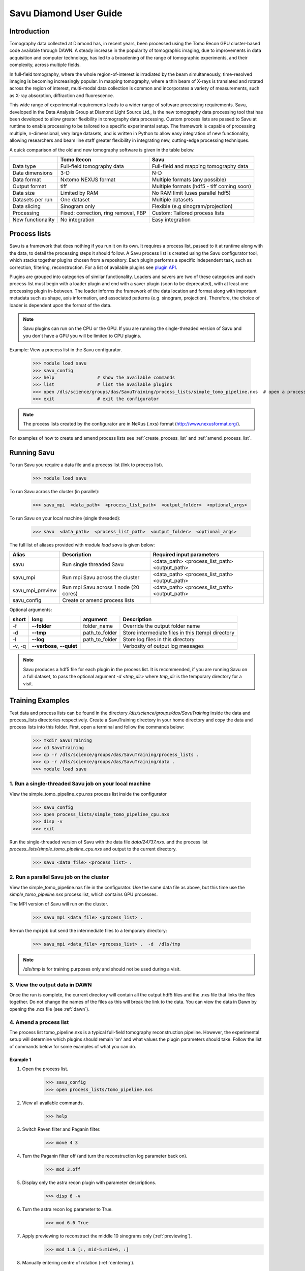 Savu Diamond User Guide
***********************

Introduction
------------
Tomography data collected at Diamond has, in recent years, been processed using the Tomo Recon GPU 
cluster-based code available through DAWN.  A steady increase in the popularity of tomographic imaging, 
due to improvements in data acquisition and computer technology, has led to a broadening of the range of 
tomographic experiments, and their complexity, across multiple fields.   

In full-field tomography, where the whole region-of-interest is irradiated by the beam simultaneously, 
time-resolved imaging is becoming increasingly popular.  In mapping tomography, where a thin beam of 
X-rays is translated and rotated across the region of interest, multi-modal data collection is common and
incorporates a variety of measurements, such as X-ray absorption, diffraction and fluorescence. 

This wide range of experimental requirements leads to a wider range of software processing requirements.  
Savu, developed in the Data Analysis Group at Diamond Light Source Ltd., is the new tomography data 
processing tool that has been developed to allow greater flexibility in tomography data processing. Custom
process lists are passed to Savu at runtime to enable processing to be tailored to a specific experimental
setup.  The framework is capable of processing multiple, n-dimensional, very large datasets, and is written
in Python to allow easy integration of new functionality, allowing researchers and beam line staff greater
flexibility in integrating new, cutting-edge processing techniques.

A quick comparison of the old and new tomography software is given in the table below.

+-------------------+---------------------------------------+----------------------------------------------+
|                   |            Tomo Recon                 |                      Savu                    |
+===================+=======================================+==============================================+
|    Data type      |     Full-field tomography data        |   Full-field and mapping tomography data     | 
+-------------------+---------------------------------------+----------------------------------------------+
|  Data dimensions  |                 3-D                   |                     N-D                      |
+-------------------+---------------------------------------+----------------------------------------------+
|   Data format     |          Nxtomo NEXUS format          |      Multiple formats (any possible)         |
+-------------------+---------------------------------------+----------------------------------------------+
|  Output format    |                 tiff                  | Multiple formats (hdf5 - tiff coming soon)   |
+-------------------+---------------------------------------+----------------------------------------------+
|     Data size     |             Limited by RAM            |        No RAM limit (uses parallel hdf5)     |
+-------------------+---------------------------------------+----------------------------------------------+
| Datasets per run  |             One dataset               |           Multiple datasets                  |
+-------------------+---------------------------------------+----------------------------------------------+
|   Data slicing    |            Sinogram only              |       Flexible (e.g sinogram/projection)     |
+-------------------+---------------------------------------+----------------------------------------------+
|    Processing     | Fixed: correction, ring removal, FBP  |        Custom: Tailored process lists        |
+-------------------+---------------------------------------+----------------------------------------------+
| New functionality |            No integration             |                Easy integration              |
+-------------------+---------------------------------------+----------------------------------------------+


Process lists
-------------
Savu is a framework that does nothing if you run it on its own.  It requires a process list, passed to it 
at runtime along with the data, to detail the processing steps it should follow.  A Savu process list is 
created using the Savu configurator tool, which stacks together plugins chosen from a repository. Each plugin
performs a specific independent task, such as correction, filtering, reconstruction.  For a list of available
plugins see `plugin API <file:///home/qmm55171/Documents/Git/git_repos/Savu/doc/build/plugin_autosummary.html>`_.

Plugins are grouped into categories of similar functionality.  Loaders and savers are two of these categories and each
process list must begin with a loader plugin and end with a saver plugin (soon to be deprecated), with at
least one processing plugin in-between.  The loader informs the framework of the data location and format along
with important metadata such as shape, axis information, and associated patterns (e.g. sinogram, projection).
Therefore, the choice of loader is dependent upon the format of the data.

.. note:: Savu plugins can run on the CPU or the GPU.  If you are running the single-threaded version of Savu
          and you don't have a GPU you will be limited to CPU plugins.

Example: View a process list in the Savu configurator.
    
    >>> module load savu
    >>> savu_config
    >>> help                # show the available commands
    >>> list                # list the available plugins
    >>> open /dls/science/groups/das/SavuTraining/process_lists/simple_tomo_pipeline.nxs  # open a process list
    >>> exit                # exit the configurator

.. note:: The process lists created by the configurator are in NeXus (.nxs) format (http://www.nexusformat.org/).

For examples of how to create and amend process lists see :ref:`create_process_list` and :ref:`amend_process_list`.


Running Savu
------------

To run Savu you require a data file and a process list (link to process list).

    >>> module load savu

To run Savu across the cluster (in parallel):

    >>> savu_mpi  <data_path>  <process_list_path>  <output_folder>  <optional_args>

To run Savu on your local machine (single threaded):

    >>> savu  <data_path>  <process_list_path>  <output_folder>  <optional_args>


The full list of aliases provided with `module load savu` is given below:

+-------------------+---------------------------------------+----------------------------------------------+
|    Alias          |            Description                |             Required input parameters        |
+===================+=======================================+==============================================+
|   savu            | Run single threaded Savu              | <data_path> <process_list_path> <output_path>|
+-------------------+---------------------------------------+----------------------------------------------+
|  savu_mpi         | Run mpi Savu across the cluster       | <data_path> <process_list_path> <output_path>|
+-------------------+---------------------------------------+----------------------------------------------+
| savu_mpi_preview  | Run mpi Savu across 1 node (20 cores) | <data_path> <process_list_path> <output_path>|
+-------------------+---------------------------------------+----------------------------------------------+
| savu_config       | Create or amend process lists         |                                              |
+-------------------+---------------------------------------+----------------------------------------------+

Optional arguments:

+--------+----------------------------+-----------------------+--------------------------------------------------+
|  short |         long               |       argument        |                   Description                    |
+========+============================+=======================+==================================================+
|  -f    |    **--folder**            |      folder_name      | Override the output folder name                  |
+--------+----------------------------+-----------------------+--------------------------------------------------+
|  -d    |    **--tmp**               |      path_to_folder   | Store intermediate files in this (temp) directory| 
+--------+----------------------------+-----------------------+--------------------------------------------------+
|  -l    |     **--log**              |      path_to_folder   | Store log files in this directory                |
+--------+----------------------------+-----------------------+--------------------------------------------------+
| -v, -q | **--verbose**, **--quiet** |                       | Verbosity of output log messages                 |
+--------+----------------------------+-----------------------+--------------------------------------------------+


.. note:: Savu produces a hdf5 file for each plugin in the process list.  It is recommended, if you are running
          Savu on a full dataset, to pass the optional argument `-d <tmp_dir>` where `tmp_dir` is the temporary 
          directory for a visit.



Training Examples
-----------------

Test data and process lists can be found in the directory `/dls/science/groups/das/SavuTraining` inside the data and
process_lists directories respectively.  Create a SavuTraining directory in your home directory and copy the 
data and process lists into this folder.  First, open a terminal and follow the commands below: 

    >>> mkdir SavuTraining
    >>> cd SavuTraining
    >>> cp -r /dls/science/groups/das/SavuTraining/process_lists .
    >>> cp -r /dls/science/groups/das/SavuTraining/data .
    >>> module load savu


1. Run a single-threaded Savu job on your local machine
^^^^^^^^^^^^^^^^^^^^^^^^^^^^^^^^^^^^^^^^^^^^^^^^^^^^^^^

View the simple_tomo_pipeline_cpu.nxs process list inside the configurator

    >>> savu_config
    >>> open process_lists/simple_tomo_pipeline_cpu.nxs
    >>> disp -v
    >>> exit

Run the single-threaded version of Savu with the data file `data/24737.nxs`.
and the process list `process_lists/simple_tomo_pipeline_cpu.nxs` and output to the current directory.

    >>> savu <data_file> <process_list> .


2. Run a parallel Savu job on the cluster
^^^^^^^^^^^^^^^^^^^^^^^^^^^^^^^^^^^^^^^^^

View the simple_tomo_pipeline.nxs file in the configurator.  Use the same data file as above, but this time use 
the `simple_tomo_pipeline.nxs` process list, which contains GPU processes.

The MPI version of Savu will run on the cluster.

    >>> savu_mpi <data_file> <process_list> .

Re-run the mpi job but send the intermediate files to a temporary directory:

    >>> savu_mpi <data_file> <process_list> .  -d  /dls/tmp

.. note:: `/dls/tmp` is for training purposes only and should not be used during a visit.


3. View the output data in DAWN
^^^^^^^^^^^^^^^^^^^^^^^^^^^^^^^

Once the run is complete, the current directory will contain all the output hdf5 files and the .nxs file
that links the files together.  Do not change the names of the files as this will break the link to the data.
You can view the data in Dawn by opening the .nxs file (see :ref:`dawn`).


.. _amend_process_list:

4. Amend a process list
^^^^^^^^^^^^^^^^^^^^^^^

The process list tomo_pipeline.nxs is a typical full-field tomography reconstruction pipeline.  However, 
the experimental setup will determine which plugins should remain 'on' and what values the plugin 
parameters should take.  Follow the list of commands below for some examples of what you can do.


Example 1
=========
1. Open the process list.
    >>> savu_config
    >>> open process_lists/tomo_pipeline.nxs
2. View all available commands.
    >>> help
3. Switch Raven filter and Paganin filter.
    >>> move 4 3
4. Turn the Paganin filter off (and turn the reconstruction log parameter back on).
    >>> mod 3.off
5. Display only the astra recon plugin with parameter descriptions.
    >>> disp 6 -v
6. Turn the astra recon log parameter to True.
    >>> mod 6.6 True
7. Apply previewing to reconstruct the middle 10 sinograms only (:ref:`previewing`).
    >>> mod 1.6 [:, mid-5:mid+6, :]
8. Manually entering centre of rotation (:ref:`centering`).
    >>> mod 5.off
    >>> mod 6.5 86
9. Save the process list and exit.
    >>> save process_lists/test.nxs
    >>> exit

Now run `savu_mpi_preview` with `data/24737.nxs' and the new process list 'process_lists/test.nxs` and 
view the output in DAWN.

.. _eg2:

Example 2
=========
1. Open the process list.
    >>> savu_config
    >>> open process_lists/test.nxs
2. Apply parameter tuning to centre value (:ref:`parameter`).
    >>> mod 6.5 84:87:0.5;
3. Modify the reconstruction algorithm to CGLS_CUDA and increase iterations.
    >>> disp 6 -v
    >>> mod 6.6 CGLS_CUDA
    >>> mod 6.8 10
4. Apply parameter tuning to Paganin Ratio parameter.
    >>> mod 3.on
    >>> mod 6.6 False
    >>> mod 3.3 50;100;200
5. Save the process list and exit.
    >>> save process_lists/test2.nxs
    >>> exit

Now run `savu_mpi_preview` with `data/24737.nxs` and the new process list `process_lists/test2.nxs` and 
view the output in DAWN.


.. _create_process_list:

5. Create a process list
^^^^^^^^^^^^^^^^^^^^^^^^

Here is the list of commands used to create the process list `tomo_pipeline.nxs` used in the 
previous example.


.. _autocentering:

Full pipeline with auto-centering
=================================

    >>> savu_config                 # open the configurator
    >>> list nxtomo                 # filter plugin list with nxtomo
    >>> add NxtomoLoader            # add the loader plugin
    >>> list dark                   # filter plugin list with dark
    >>> add DarkFlatFieldCorrection # add the correction plugin
    >>> list raven                  # filter plugin list with raven
    >>> add RavenFilter             # add the ring artefact removal plugin 
    >>> list pag                    # filter plugin list with pag
    >>> add PaganinFilter           # add contrast enhancement plugin
    >>> list vo                     # filter plugin list with vo
    >>> add VoCentering             # add auto-centering plugin
    >>> list astra                  # filter plugin list with astra
    >>> add AstraReconGpu           # add reconstruction plugin
    >>> mod 6.6 False               # don't take the log of the data in recon (required by paganin)
    >>> list saver                  # filter plugin list with saver
    >>> add Hdf5TomoSaver           # add the saver plugin
    >>> mod 5.13 [:, mid-5:mid+6, :] # apply centering to mid 10 sinograms only
    >>> save tomo_pipeline.nxs      # save the process list
    >>> exit                        # exit the configurator

.. _previewing_eg1:

Apply previewing
================

    >>> savu_config                 # open the configurator
    >>> open tomo_pipeline.nxs      # open the full data process list
    >>> mod 1.6 [:, mid-2:mid+3, :] # process the middle 5 sinograms only
    >>> ref 5                       # refresh auto-centering to remove previewing
    >>> save tomo_pipeline_preview.nxs # save the process list
    >>> exit                        # exit the configurator


.. _manualcentering:

Apply manual centering
======================

    >>> savu_config                 # open the configurator
    >>> open tomo_pipeline_preview.nxs  # open the preview process list
    >>> mod 5.off                   # turn the auto-centering plugin off
    >>> mod 6.5 86                  # manually enter the centre value to the recon
    >>> save tomo_pipeline_preview2.nxs # save the process list
    >>> exit                        # exit the configurator

.. _cor_parameter_tuning:

Apply parameter tuning to the centre of rotation
================================================
    
    >>> savu_config                 # open the configurator
    >>> open tomo_pipeline_preview2.nxs # open the preview process list
    >>> mod 6.5 85;85.5;86;86.5     # apply 4 different values to the centre of rotation param in the reconstruction
    >>> save tomo_pipeline_preview3.nxs # save the process list
    >>> exit



Special features
----------------

.. _previewing:

Previewing
^^^^^^^^^^

Previewing enables the process list to be applied to a subset of the data.  Each loader plugin
has a preview parameter that is empty by default (apply processing to all the data).  
The preview requires a list as input with entries for each data dimension.  Each entry in the preview 
list should be of the form start:stop:step:chunk, where stop, step and chunk are optional 
(defaults: stop = start + 1, step = 1, chunk = 1) but must be given in that order.  For more information
see :meth:`~savu.data.data_structures.preview.Preview.set_preview`


Previewing Examples
===================

The 3-D NxtomoLoader plugin maps the data dimensions (0, 1, 2) to the axis labels 
(rotation_angle, detector_y, detector_x) respectively.  


    >>> savu_config
    >>> add NxtomoLoader
    >>> mod 1.6 [:, mid-5:mid+6, :]     # process the middle 10 sinograms only
    >>> mod 1.6 [0:end:2, mid-5:mid+6, :]      # process every other projection
    >>> mod 1.6 [0:end:2, mid-5:mid+6, 300:end-300] # crop 300 pixels from the sides of the detector


.. _centering:

Sinogram centering
^^^^^^^^^^^^^^^^^^

Automatic calculation OR manual input of the centre of rotation are possible in Savu. 


Auto-centering
==============

The auto-centering plugin (VoCentering) can be added to a process list before the reconstruction
plugin.  The value calculated in the centering routine is automatically passed to the reconstruction
and will override the centre_of_rotation parameter in the reconstruction plugin. The auto-centering 
plugin is computationally expensive and should only be applied to previewed data.  There are two ways
to achieve this:

1. Apply previewing in the loader plugin to reduce the size of the processed data.

and/or

2. Apply previewing in VoCentering plugin (this will not reduce the size of the data). 

.. note:: If you have applied previewing in the loader and again in the centering plugin you will be 
          applying previewing to the previewed (reduced size) data.

See :ref:`autocentering`


Manual-centering
================

Ensure the VoCentering algorithm is not in the process list (remove it or turn it off if it is already 
inside your list).  Modify the centre_of_rotation value in the reconstruction plugin, see 
:ref:`manualcentering`.  If the manual centering value is approximate you can apply parameter
tuning, see :ref:`cor_parameter_tuning`


.. _parameter_tuning:

Parameter_tuning
^^^^^^^^^^^^^^^^

If you wish to test a preview reconstruction with a range of values for a parameter, for instance, 
if the centering is not quite optimal, then you can add different values separated by semi-colons.  
Each ‘tuned’ parameter will add an extra dimension to the data. 


Parameter tuning examples
=========================

    >>> mod 6.2 85;86;87        # three distinct values
    >>> mod 6.2 84:86:0.5;      # a range of values (start:stop:step) with semi-colon at the end
    >>> mod 6.8 FBP;CGLS        # values can be strings

See :ref:`eg2` and :ref:`cor_parameter_tuning`.

View the Savu output
--------------------


.. _dawn:

In DAWN
^^^^^^^
Open a new terminal window and type:

    >>> module load dawn
    >>> dawn &

Choose the Data Browsing perspective and click on File -> open, navigate to an output folder and click on 
the .nxs file.

.. warning:: The DAWN module must be loaded in a separate terminal as it will reset relevant paths.


In Avizo
^^^^^^^^

Start avizo

    >>> module load avizo
    >>> avizo

In Avizo GUI, Click on Open Data /(File->Open Data). This should show a dialog box with list of output data 
entries. To view final output select entry/final_result_tomo/data and press OK button. This will load the data. 

1. 2D view

To view 2D slices, Select the data, right click and a pop up will be shown as below. Select Ortho Slice and Click ok button to show a 2D slice.
    .. image:: ../files_and_images/2dview.jpg	
    
2. 3D view

To view 3D volume, Select the data, right click on it and a pop up will be shown as below. Select Volume Rendering and Click OK button to show a 3D volume.
    .. image:: ../files_and_images/3dview.jpg


